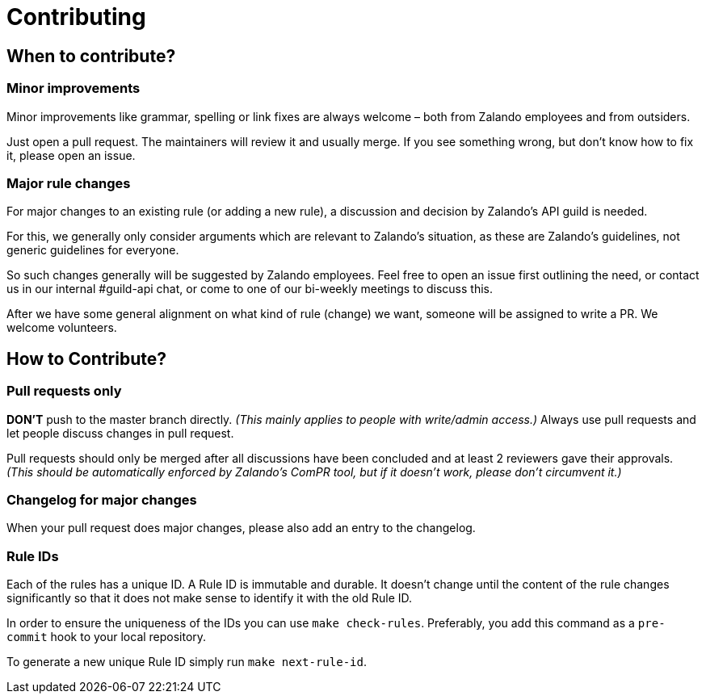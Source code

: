 = Contributing

== When to contribute?

=== Minor improvements

Minor improvements like grammar, spelling or link fixes are always welcome – both
from Zalando employees and from outsiders.

Just open a pull request. The maintainers will review it and usually merge.
If you see something wrong, but don't know how to fix it, please open an issue.

=== Major rule changes

For major changes to an existing rule (or adding a new rule), a discussion
and decision by Zalando's API guild is needed.

For this, we generally only consider arguments which are relevant to Zalando's
situation, as these are Zalando's guidelines, not generic guidelines for everyone.

So such changes generally will be suggested by Zalando employees.
Feel free to open an issue first outlining the need, or contact us in our
internal #guild-api chat, or come to one of our bi-weekly meetings to discuss this.

After we have some general alignment on what kind of rule (change) we want, someone will be assigned to write a PR. We welcome volunteers.

== How to Contribute?

=== Pull requests only

*DON'T* push to the master branch directly. _(This mainly applies to people with write/admin access.)_ Always use pull requests and
let people discuss changes in pull request.

Pull requests should only be merged after all discussions have been
concluded and at least 2 reviewers gave their approvals.
_(This should be automatically enforced by Zalando's ComPR tool, but if it
  doesn't work, please don't circumvent it.)_

=== Changelog for major changes

When your pull request does major changes, please also add an entry to
the changelog.

=== Rule IDs

Each of the rules has a unique ID. A Rule ID is immutable and durable. It
doesn't change until the content of the rule changes significantly so that
it does not make sense to identify it with the old Rule ID.

In order to ensure the uniqueness of the IDs you can use `make check-rules`.
Preferably, you add this command as a `pre-commit` hook to your local
repository.

To generate a new unique Rule ID simply run `make next-rule-id`.
